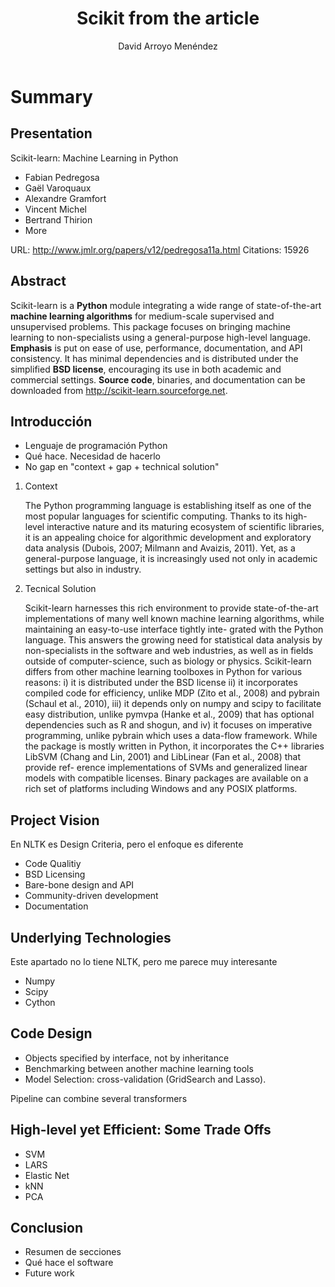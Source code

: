 #+TITLE: Scikit from the article
#+AUTHOR: David Arroyo Menéndez
#+OPTIONS: H:2 toc:nil num:t
#+LATEX_CLASS: beamer
#+LATEX_CLASS_OPTIONS: [presentation]
#+BEAMER_THEME: Madrid
#+COLUMNS: %45ITEM %10BEAMER_ENV(Env) %10BEAMER_ACT(Act) %4BEAMER_COL(Col) %8BEAMER_OPT(Opt)

* Summary
** Presentation

Scikit-learn: Machine Learning in Python
+ Fabian Pedregosa
+ Gaël Varoquaux
+ Alexandre Gramfort
+ Vincent Michel
+ Bertrand Thirion
+ More

URL: http://www.jmlr.org/papers/v12/pedregosa11a.html
Citations: 15926

** Abstract

Scikit-learn is a *Python* module integrating a wide range of
state-of-the-art *machine learning algorithms* for medium-scale
supervised and unsupervised problems. This package focuses on bringing
machine learning to non-specialists using a general-purpose high-level
language. *Emphasis* is put on ease of use, performance, documentation,
and API consistency. It has minimal dependencies and is distributed
under the simplified *BSD license*, encouraging its use in both academic
and commercial settings. *Source code*, binaries, and documentation can
be downloaded from http://scikit-learn.sourceforge.net.

** Introducción
+ Lenguaje de programación Python
+ Qué hace. Necesidad de hacerlo
+ No gap en "context + gap + technical solution"

*** Context
The Python programming language is establishing itself as one of the
most popular languages for scientific computing. Thanks to its
high-level interactive nature and its maturing ecosystem of scientific
libraries, it is an appealing choice for algorithmic development and
exploratory data analysis (Dubois, 2007; Milmann and Avaizis,
2011). Yet, as a general-purpose language, it is increasingly used not
only in academic settings but also in industry.
*** Tecnical Solution
Scikit-learn harnesses this rich environment to provide state-of-the-art implementations of many
well known machine learning algorithms, while maintaining an easy-to-use interface tightly inte-
grated with the Python language. This answers the growing need for statistical data analysis by
non-specialists in the software and web industries, as well as in fields outside of computer-science,
such as biology or physics. Scikit-learn differs from other machine learning toolboxes in Python
for various reasons: i) it is distributed under the BSD license ii) it incorporates compiled code for
efficiency, unlike MDP (Zito et al., 2008) and pybrain (Schaul et al., 2010), iii) it depends only on
numpy and scipy to facilitate easy distribution, unlike pymvpa (Hanke et al., 2009) that has optional
dependencies such as R and shogun, and iv) it focuses on imperative programming, unlike pybrain
which uses a data-flow framework. While the package is mostly written in Python, it incorporates
the C++ libraries LibSVM (Chang and Lin, 2001) and LibLinear (Fan et al., 2008) that provide ref-
erence implementations of SVMs and generalized linear models with compatible licenses. Binary
packages are available on a rich set of platforms including Windows and any POSIX platforms.

** Project Vision
En NLTK es Design Criteria, pero el enfoque es diferente
+ Code Qualitiy
+ BSD Licensing
+ Bare-bone design and API
+ Community-driven development
+ Documentation
** Underlying Technologies
Este apartado no lo tiene NLTK, pero me parece muy interesante
+ Numpy
+ Scipy
+ Cython
** Code Design
+ Objects specified by interface, not by inheritance
+ Benchmarking between another machine learning tools
+ Model Selection: cross-validation (GridSearch and Lasso).
Pipeline can combine several transformers
** High-level yet Efficient: Some Trade Offs
+ SVM
+ LARS
+ Elastic Net
+ kNN
+ PCA
** Conclusion
+ Resumen de secciones
+ Qué hace el software
+ Future work
